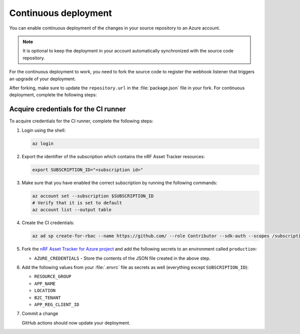 .. _azure-continuous-deployment:

Continuous deployment
#####################

You can enable continuous deployment of the changes in your source repository to an Azure account.

.. note::

   It is optional to keep the deployment in your account automatically synchronized with the source code repository.

For the continuous deployment to work, you need to fork the source code to register the webhook listener that triggers an upgrade of your deployment.

After forking, make sure to update the ``repository.url`` in the :file:`package.json` file in your fork.
For continuous deployment, complete the following steps:

Acquire credentials for the CI runner
*************************************

To acquire credentials for the CI runner, complete the following steps:

1. Login using the shell:

   .. code-block:: bash

      az login

#. Export the identifier of the subscription which contains the nRF Asset Tracker resources:

   .. code-block:: bash

      export SUBSCRIPTION_ID="<subscription id>"

#. Make sure that you have enabled the correct subscription by running the following commands:

   .. code-block:: bash

      az account set --subscription $SUBSCRIPTION_ID
      # Verify that it is set to default
      az account list --output table

#. Create the CI credentials:

   .. code-block:: bash

      az ad sp create-for-rbac --name https://github.com/ --role Contributor --sdk-auth --scopes /subscriptions/${SUBSCRIPTION_ID} > cd-credentials.json

#. Fork the `nRF Asset Tracker for Azure project <https://github.com/NordicSemiconductor/asset-tracker-cloud-azure-js>`_ and add the following secrets to an environment called ``production``:

   * ``AZURE_CREDENTIALS`` - Store the contents of the JSON file created in the above step.
  
#. Add the following values from your :file:`.envrc` file as secrets as well (everything except ``SUBSCRIPTION_ID``):

   * ``RESOURCE_GROUP``
   * ``APP_NAME``
   * ``LOCATION``
   * ``B2C_TENANT``
   * ``APP_REG_CLIENT_ID``

#. Commit a change

   GitHub actions should now update your deployment.
